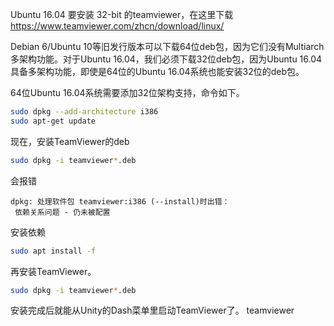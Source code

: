 #+BEGIN_COMMENT
.. title: Ubuntu 安装 TeamViewer
.. slug: ubuntu-an-zhuang-teamviewer
.. date: 2016-11-16 17:27:06 UTC+08:00
.. tags: 
.. category: 
.. link: 
.. description: 
.. type: text
#+END_COMMENT


Ubuntu 16.04 要安装 32-bit 的teamviewer，在这里下载
https://www.teamviewer.com/zhcn/download/linux/

#+HTML: <!--TEASER_END-->

Debian 6/Ubuntu 10等旧发行版本可以下载64位deb包，因为它们没有Multiarch多架构功能。对于Ubuntu 16.04，我们必须下载32位deb包，因为Ubuntu 16.04具备多架构功能，即使是64位的Ubuntu 16.04系统也能安装32位的deb包。

64位Ubuntu 16.04系统需要添加32位架构支持，命令如下。
#+BEGIN_SRC bash
sudo dpkg --add-architecture i386
sudo apt-get update 
#+END_SRC

现在，安装TeamViewer的deb
#+BEGIN_SRC bash
sudo dpkg -i teamviewer*.deb 
#+END_SRC

会报错
#+BEGIN_EXAMPLE
dpkg: 处理软件包 teamviewer:i386 (--install)时出错：
 依赖关系问题 - 仍未被配置 
#+END_EXAMPLE

安装依赖
#+BEGIN_SRC bash
sudo apt install -f
#+END_SRC

再安装TeamViewer。
#+BEGIN_SRC bash
sudo dpkg -i teamviewer*.deb 
#+END_SRC

安装完成后就能从Unity的Dash菜单里启动TeamViewer了。
teamviewer
